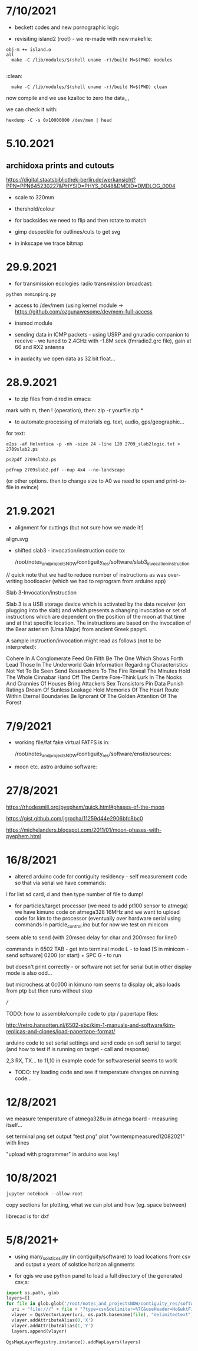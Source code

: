 * 7/10/2021

- beckett codes and new pornographic logic

- revisiting island2 (root) - we re-made with new makefile:

: obj-m += island.o
: all
:	make -C /lib/modules/$(shell uname -r)/build M=$(PWD) modules
:
:clean:
:	make -C /lib/modules/$(shell uname -r)/build M=$(PWD) clean

now compile and we use kzalloc to zero the data,,,

we can check it with:

: hexdump -C -s 0x10000000 /dev/mem | head

* 5.10.2021

** archidoxa prints and cutouts

https://digital.staatsbibliothek-berlin.de/werkansicht?PPN=PPN645230227&PHYSID=PHYS_0048&DMDID=DMDLOG_0004

- scale to 320mm

- thershold/colour

- for backsides we need to flip and then rotate to match

- gimp despeckle for outlines/cuts to get svg

- in inkscape we trace bitmap

* 29.9.2021

- for transmission ecologies radio transmission broadcast:

: python meminping.py

- access to /dev/mem (using kernel module ->  https://github.com/ozgunawesome/devmem-full-access

- insmod module

- sending data in ICMP packets - using USRP and gnuradio companion to
  receive - we tuned to 2.4GHz with -1.8M seek (fmradio2.grc file),
  gain at 66 and RX2 antenna

- in audacity we open data as 32 bit float...

* 28.9.2021

- to zip files from dired in emacs:

mark with m, then ! (operation), then: zip -r yourfile.zip *

- to automate processing of materials eg. text, audio, gps/geographic...

for text:

: e2ps -af Helvetica -p -nh -size 24 -line 120 2709_slab2logic.txt > 2709slab2.ps

: ps2pdf 2709slab2.ps

: pdfnup 2709slab2.pdf --nup 4x4 --no-landscape

(or other options. then to change size to A0 we need to open and print-to-file in evince)



* 21.9.2021

- alignment for cuttings (but not sure how we made it!)

align.svg

- shifted slab3 - invocation/instruction code to:

  /root/notes_and_projectsNOW/contiguity_res/software/slab3_invocation_instruction

// quick note that we had to reduce number of instructions as was
over-writing bootloader (which we had to reprogram from arduino app)

Slab 3-Invocation/instruction

Slab 3 is a USB storage device which is activated by the data receiver
(on plugging into the slab) and which presents a changing invocation
or set of instructions which are dependent on the position of the moon at
that time and at that specific location. The instructions are based on
the invocation of the Bear asterism (Ursa Major) from ancient Greek papyri.

A sample instruction/invocation might read as follows (not to be interpreted):

Cohere In A Conglomerate
Feed On Filth
Be The One Which Shows Forth
Lead Those In The Underworld
Gain Information Regarding Characteristics Not Yet To Be Seen
Send Researchers To The Fire
Reveal The Minutes
Hold The Whole Cinnabar
Hand Off The Centre
Fore-Think
Lurk In The Nooks And Crannies Of Houses
Bring  Attackers
Sex Transistors
Pin Data
Punish Ratings
Dream Of Sunless Leakage
Hold Memories Of The Heart
Route Within Eternal Boundaries
Be Ignorant Of The Golden Attention Of The Forest



* 7/9/2021

- working file/fat fake virtual FATFS is in: 

  /root/notes_and_projectsNOW/contiguity_res/software/enstix/sources:

- moon etc. astro arduino software:

* 27/8/2021

https://rhodesmill.org/pyephem/quick.html#phases-of-the-moon

https://gist.github.com/jgrocha/11259d44e2906bfc8bc0

https://michelanders.blogspot.com/2011/01/moon-phases-with-pyephem.html

* 16/8/2021

- altered arduino code for contiguity residency - self measurement code so that via serial we have commands:

l for list sd card, d and then type number of file to dump!

- for particles/target processor (we need to add pt100 sensor to
  atmega) we have kimuno code on atmega328 16MHz and we want to upload
  code for kim to the processor (eventually over hardware serial
  using commands in particle_control.ino but for now we test on
  minicom

seem able to send (with 20msec delay for char and 200msec for line0

commands in 6502
TAB - get into terminal mode
L - to load
[S in minicom - send software]
0200 (or start) + SPC
G - to run 

but doesn't print correctly - or software not set for serial but in
other display mode is also odd...

but microchess at 0c000 in kimuno rom seems to display ok, also loads
from ptp but then runs without stop

///

TODO: how to assemble/compile code to ptp / papertape files:

http://retro.hansotten.nl/6502-sbc/kim-1-manuals-and-software/kim-replicas-and-clones/load-papertape-format/

arduino code to set serial settings and send code on soft serial
to target (and how to test if is running on target - call and response)

2,3 RX, TX... to 11,10 in example code for softwareserial seems to work 

- TODO: try loading code and see if temperature changes on running code...

* 12/8/2021

we measure temperature of atmega328u in atmega board - measuring itself...

set terminal png
set output "test.png"
plot "owntempmeasured12082021" with lines

"upload with programmer" in arduino was key!

* 10/8/2021

: jupyter notebook --allow-root

copy sections for plotting, what we can plot and how (eg. space between)

librecad is for dxf

* 5/8/2021+

- using many_solstices.py (in contiguity/software) to load locations
  from csv and output x years of solstice horizon alignments

- for qgis we use python panel to load a full directory of the generated csv,s:

#+BEGIN_SRC python 
import os.path, glob
layers=[]
for file in glob.glob('/root/notes_and_projectsNOW/contiguity_res/software/results/*'): # Change this base path
  uri = "file:///" + file + "?type=csv&delimiter=%7C&useHeader=No&wktField=field_2&spatialIndex=no&subsetIndex=no&watchFile=no&crs=epsg:4326"
  vlayer = QgsVectorLayer(uri, os.path.basename(file), "delimitedtext")
  vlayer.addAttributeAlias(0,'X')
  vlayer.addAttributeAlias(1,'Y')
  layers.append(vlayer)

QgsMapLayerRegistry.instance().addMapLayers(layers)
#+END_SRC
